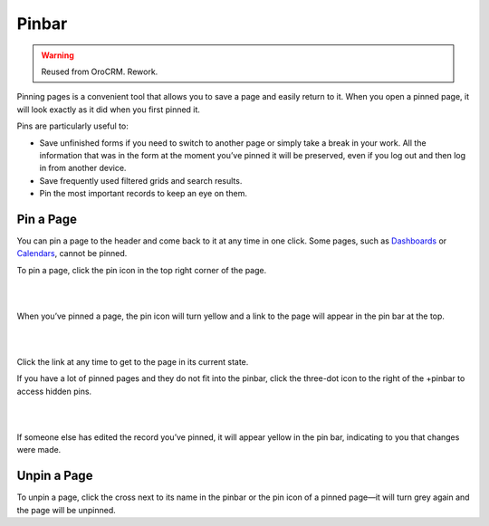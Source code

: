 .. _user-guide-ui-components-pinned:

Pinbar
======

.. warning:: Reused from OroCRM. Rework.

Pinning pages is a convenient tool that allows you to save a page and easily return to it. When you open a pinned page, 
it will look exactly as it did when you first pinned it.

Pins are particularly useful to:

- Save unfinished forms if you need to switch to another page or simply take a break in your work. All the information 
  that was in the form at the moment you’ve pinned it will be preserved, even if you log out and then log in from 
  another device.

- Save frequently used filtered grids and search results.

- Pin the most important records to keep an eye on them. 

Pin a Page
----------

You can pin a page to the header and come back to it at any time in one click. Some pages, such as 
`Dashboards <../Dashboards>`_ or `Calendars <../../compeleteReference/System/system_calendars.html>`_, cannot be pinned.

To pin a page, click the pin icon in the top right corner of the page. 

|

.. image:: /completeReference/img/GettingStarted/navigation/panel/pin.png  

|

When you’ve pinned a page, the pin icon will turn yellow and a link to the page will appear in the pin bar at the top.

|

.. image:: /completeReference/img/GettingStarted/navigation/panel/pin_1.png  

|

Click the link at any time to get to the page in its current state.


If you have a lot of pinned pages and they do not fit into the pinbar, click the three-dot icon to the right of the 
+pinbar to access hidden pins.

|

.. image:: /completeReference/img/GettingStarted/navigation/panel/pin_2.png  

|

If someone else has edited the record you’ve pinned, it will appear yellow in the pin bar, indicating to you that 
changes were made.


Unpin a Page
------------

To unpin a page, click the cross next to its name in the pinbar or the pin icon of a pinned page—it will turn grey 
again and the page will be unpinned.
